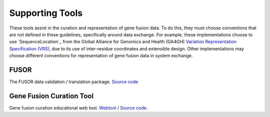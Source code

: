Supporting Tools
!!!!!!!!!!!!!!!!

.. todo:: describe these tools in detail

These tools assist in the curation and representation of gene fusion data. To do this,
they must choose conventions that are not defined in these guidelines, specifically around
data exchange. For example, these implementations choose to use `SequenceLocation`_ from the
Global Alliance for Genomics and Health (GA4GH) `Variation Representation Specification (VRS)`_,
due to its use of inter-residue coordinates and extensible design. Other implementations may choose
different conventions for representation of gene fusion data in system exchange.

.. _Variation Representation Specification (VRS): https://vrs.ga4gh.org/en/1.2.1

FUSOR
@@@@@

The FUSOR data validation / translation package. `Source code <https://github.com/cancervariants/fusor>`_

Gene Fusion Curation Tool
@@@@@@@@@@@@@@@@@@@@@@@@@

Gene fusion curation educational web tool. `Webtool <https://go.osu.edu/fusion-curation-tool>`_ /
`Source code <https://github.com/cancervariants/fusion-curation/>`_.